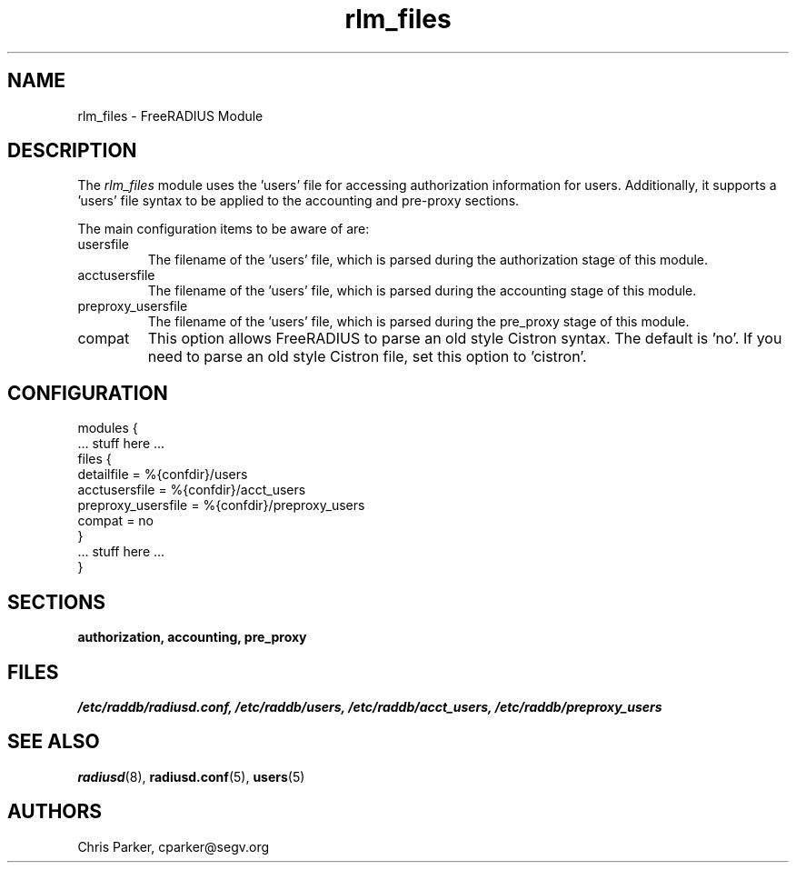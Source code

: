 .TH rlm_files 5 "5 February 2004" "" "FreeRADIUS Module"
.SH NAME
rlm_files \- FreeRADIUS Module
.SH DESCRIPTION
The \fIrlm_files\fP module uses the 'users' file for accessing
authorization information for users.  Additionally, it supports
a 'users' file syntax to be applied to the accounting and pre-proxy
sections.
.PP
The main configuration items to be aware of are:
.IP usersfile
The filename of the 'users' file, which is parsed during the
authorization stage of this module.
.IP acctusersfile
The filename of the 'users' file, which is parsed during the
accounting stage of this module.
.IP preproxy_usersfile
The filename of the 'users' file, which is parsed during the
pre_proxy stage of this module.
.IP compat
This option allows FreeRADIUS to parse an old style Cistron syntax.
The default is 'no'.  If you need to parse an old style Cistron
file, set this option to 'cistron'.
.SH CONFIGURATION
.PP
.DS
modules {
  ... stuff here ...
.br
  files {
.br
    detailfile = %{confdir}/users
.br
    acctusersfile = %{confdir}/acct_users
.br
    preproxy_usersfile = %{confdir}/preproxy_users
.br
    compat = no
.br
  }
.br
  ... stuff here ...
.br
}
.DE
.PP
.SH SECTIONS
.BR authorization,
.BR accounting,
.BR pre_proxy
.PP
.SH FILES
.I /etc/raddb/radiusd.conf,
.I /etc/raddb/users,
.I /etc/raddb/acct_users,
.I /etc/raddb/preproxy_users
.PP
.SH "SEE ALSO"
.BR radiusd (8),
.BR radiusd.conf (5),
.BR users (5)
.SH AUTHORS
Chris Parker, cparker@segv.org
